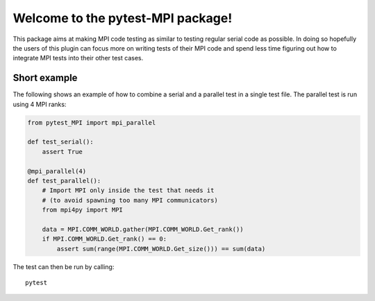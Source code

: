 Welcome to the pytest-MPI package!
==================================

This package aims at making MPI code testing as similar to testing
regular serial code as possible. In doing so hopefully the users of
this plugin can focus more on writing tests of their MPI code and spend
less time figuring out how to integrate MPI tests into their other test
cases.

Short example
-------------

The following shows an example of how to combine a serial and a parallel
test in a single test file. The parallel test is run using 4 MPI ranks:

.. code:: python

    from pytest_MPI import mpi_parallel

    def test_serial():
        assert True

    @mpi_parallel(4)
    def test_parallel():
        # Import MPI only inside the test that needs it
        # (to avoid spawning too many MPI communicators)
        from mpi4py import MPI
    
        data = MPI.COMM_WORLD.gather(MPI.COMM_WORLD.Get_rank())
        if MPI.COMM_WORLD.Get_rank() == 0:
            assert sum(range(MPI.COMM_WORLD.Get_size())) == sum(data)

The test can then be run by calling::

    pytest
